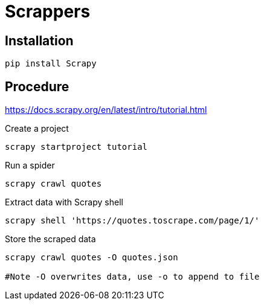 = Scrappers

== Installation

`pip install Scrapy`

== Procedure

https://docs.scrapy.org/en/latest/intro/tutorial.html

.Create a project
[source]
----
scrapy startproject tutorial
----

.Run a spider
[source]
----
scrapy crawl quotes
----

.Extract data with Scrapy shell
[source]
----
scrapy shell 'https://quotes.toscrape.com/page/1/'
----

.Store the scraped data
[source]
----
scrapy crawl quotes -O quotes.json

#Note -O overwrites data, use -o to append to file
----

